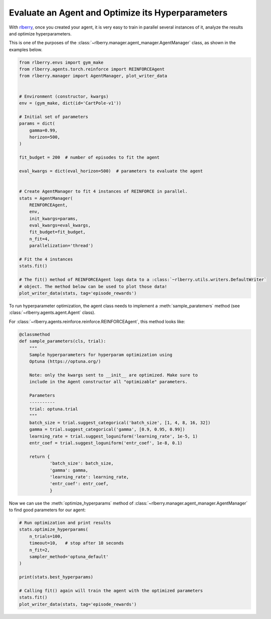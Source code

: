 .. _rlberry: https://github.com/rlberry-py/rlberry

.. _evaluate_agent:


Evaluate an Agent and Optimize its Hyperparameters
==================================================

With rlberry_, once you created your agent, it is very easy to train in parallel
several instances of it, analyze the results and optimize hyperparameters.

This is one of the purposes of the :class:`~rlberry.manager.agent_manager.AgentManager` class,
as shown in the examples below.

.. code-block:: python

    from rlberry.envs import gym_make
    from rlberry.agents.torch.reinforce import REINFORCEAgent
    from rlberry.manager import AgentManager, plot_writer_data


    # Environment (constructor, kwargs)
    env = (gym_make, dict(id='CartPole-v1'))

    # Initial set of parameters
    params = dict(
        gamma=0.99,
        horizon=500,
    )

    fit_budget = 200  # number of episodes to fit the agent

    eval_kwargs = dict(eval_horizon=500)  # parameters to evaluate the agent


    # Create AgentManager to fit 4 instances of REINFORCE in parallel.
    stats = AgentManager(
        REINFORCEAgent,
        env,
        init_kwargs=params,
        eval_kwargs=eval_kwargs,
        fit_budget=fit_budget,
        n_fit=4,
        parallelization='thread')

    # Fit the 4 instances
    stats.fit()

    # The fit() method of REINFORCEAgent logs data to a :class:`~rlberry.utils.writers.DefaultWriter`
    # object. The method below can be used to plot those data!
    plot_writer_data(stats, tag='episode_rewards')



To run hyperparameter optimization, the agent class needs to implement a
:meth:`sample_paratemers` method (see :class:`~rlberry.agents.agent.Agent` class).

For :class:`~rlberry.agents.reinforce.reinforce.REINFORCEAgent`, this method looks like:

.. code-block:: python

    @classmethod
    def sample_parameters(cls, trial):
        """
        Sample hyperparameters for hyperparam optimization using
        Optuna (https://optuna.org/)

        Note: only the kwargs sent to __init__ are optimized. Make sure to
        include in the Agent constructor all "optimizable" parameters.

        Parameters
        ----------
        trial: optuna.trial
        """
        batch_size = trial.suggest_categorical('batch_size', [1, 4, 8, 16, 32])
        gamma = trial.suggest_categorical('gamma', [0.9, 0.95, 0.99])
        learning_rate = trial.suggest_loguniform('learning_rate', 1e-5, 1)
        entr_coef = trial.suggest_loguniform('entr_coef', 1e-8, 0.1)

        return {
                'batch_size': batch_size,
                'gamma': gamma,
                'learning_rate': learning_rate,
                'entr_coef': entr_coef,
                }


Now we can use the :meth:`optimize_hyperparams` method
of :class:`~rlberry.manager.agent_manager.AgentManager` to find good parameters for our agent:

.. code-block:: python

    # Run optimization and print results
    stats.optimize_hyperparams(
        n_trials=100,
        timeout=10,   # stop after 10 seconds
        n_fit=2,
        sampler_method='optuna_default'
    )

    print(stats.best_hyperparams)

    # Calling fit() again will train the agent with the optimized parameters
    stats.fit()
    plot_writer_data(stats, tag='episode_rewards')
